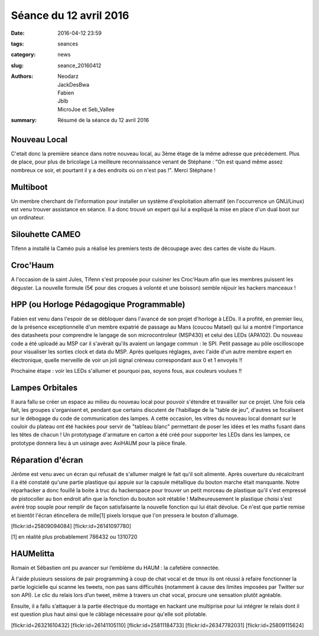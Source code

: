 =======================
Séance du 12 avril 2016
=======================

:date: 2016-04-12 23:59
:tags: seances
:category: news
:slug: seance_20160412
:authors: Neodarz, JackDesBwa, Fabien, Jblb, MicroJoe et Seb_Vallee
:summary: Résumé de la séance du 12 avril 2016

Nouveau Local
=============

C'etait donc la première séance dans notre nouveau local, au 3ème étage de la même adresse que précédement. Plus de place, pour plus de bricolage
La meilleure reconnaissance venant de Stéphane : "On est quand même assez nombreux ce soir, et pourtant il y a des endroits où on n'est pas !". Merci Stéphane !

Multiboot
=========

Un membre cherchant de l'information pour installer un système d'exploitation alternatif (en l'occurrence un GNU/Linux) est venu trouver assistance en séance.
Il a donc trouvé un expert qui lui a expliqué la mise en place d'un dual boot sur un ordinateur.

Silouhette CAMEO
================

Tifenn a installé la Caméo puis a réalisé les premiers tests de découpage avec des cartes de visite du Haum.

Croc'Haum
=========

A l'occasion de la saint Jules, Tifenn s'est proposée pour cuisiner les Croc'Haum afin que les membres puissent les déguster. La nouvelle formule (5€ pour des croques à volonté
et une boisson) semble réjouir les hackers manceaux !

HPP (ou Horloge Pédagogique Programmable)
=========================================

Fabien est venu dans l'espoir de se débloquer dans l'avancé de son projet d'horloge à LEDs. Il a profité, en premier lieu, de la présence exceptionnelle d'un membre expatrié de
passage au Mans (coucou Matael) qui lui a montré l'importance des datasheets pour comprendre le langage de son microcontroleur (MSP430) et celui des LEDs (APA102). Du nouveau
code a été uploadé au MSP car il s'avèrait qu'ils avaient un langage commun : le SPI. Petit passage au pôle oscilloscope pour visualiser les sorties clock et data du MSP. Après
quelques réglages, avec l'aide d'un autre membre expert en électronique, quelle merveille de voir un joli signal créneau correspondant aux 0 et 1 envoyés !!

Prochaine étape : voir les LEDs s'allumer et pourquoi pas, soyons fous, aux couleurs voulues !!

Lampes Orbitales
================

Il aura fallu se créer un espace au milieu du nouveau local pour pouvoir s'étendre et travailler sur ce projet.
Une fois cela fait, les groupes s'organisent et, pendant que certains discutent de l'habillage de la "table de jeu", d'autres se focalisent sur le débogage du code de
communication des lampes.
A cette occasion, les vitres du nouveau local donnant sur le couloir du plateau ont été hackées pour servir de "tableau blanc" permettant de poser les idées et les maths fusant
dans les têtes de chacun !
Un prototypage d'armature en carton a été créé pour supporter les LEDs dans les lampes, ce prototype donnera lieu à un usinage avec AxiHAUM pour la pièce finale.

Réparation d'écran
==================

Jérôme est venu avec un écran qui refusait de s'allumer malgré le fait qu'il soit alimenté. Après ouverture du récalcitrant il a été constaté qu'une partie plastique qui appuie
sur la capsule métallique du bouton marche était manquante. Notre réparhacker a donc fouillé la boite à truc du hackerspace pour trouver un petit morceau de plastique qu'il
s'est empressé de pistocoller au bon endroit afin que la fonction du bouton soit rétablie !
Malheureusement le plastique choisi s'est avéré trop souple pour remplir de façon satisfaisante la nouvelle fonction qui lui était dévolue. Ce n'est que partie remise et bientôt
l'écran étincellera de mille[1] pixels lorsque que l'on pressera le bouton d'allumage.

.. container:: aligncenter

    [flickr:id=25809094084] [flickr:id=26141097780]

[1] en réalité plus probablement 786432 ou 1310720

HAUMelitta
==========

Romain et Sébastien ont pu avancer sur l’emblème du HAUM : la cafetière connectée.

À l'aide plusieurs sessions de pair programming à coup de chat vocal et de tmux ils ont réussi à refaire fonctionner la partie logicielle qui scanne les tweets, non pas sans
difficultés (notamment à cause des limites imposées par Twitter sur son API). Le clic du relais lors d’un tweet, même à travers un chat vocal, procure une sensation plutôt
agréable.

Ensuite, il a fallu s’attaquer à la partie électrique du montage en hackant une multiprise pour lui intégrer le relais dont il est question plus haut ainsi que le câblage
nécessaire pour qu'elle soit pilotable.

.. container:: aligncenter

    [flickr:id=26321610432] [flickr:id=26141105110] [flickr:id=25811184733] [flickr:id=26347782031] [flickr:id=25809115624]

